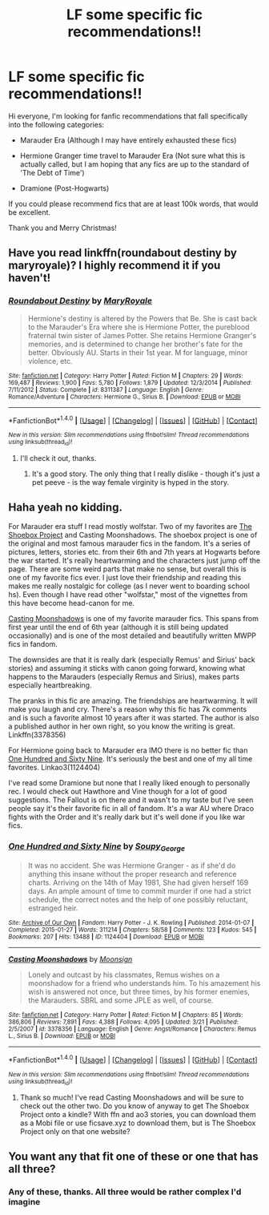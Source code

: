 #+TITLE: LF some specific fic recommendations!!

* LF some specific fic recommendations!!
:PROPERTIES:
:Author: marauderer
:Score: 4
:DateUnix: 1480984491.0
:DateShort: 2016-Dec-06
:FlairText: Request
:END:
Hi everyone, I'm looking for fanfic recommendations that fall specifically into the following categories:

- Marauder Era (Although I may have entirely exhausted these fics)

- Hermione Granger time travel to Marauder Era (Not sure what this is actually called, but I am hoping that any fics are up to the standard of 'The Debt of Time')

- Dramione (Post-Hogwarts)

If you could please recommend fics that are at least 100k words, that would be excellent.

Thank you and Merry Christmas!


** Have you read linkffn(roundabout destiny by maryroyale)? I highly recommend it if you haven't!
:PROPERTIES:
:Author: orangedarkchocolate
:Score: 5
:DateUnix: 1480986983.0
:DateShort: 2016-Dec-06
:END:

*** [[http://www.fanfiction.net/s/8311387/1/][*/Roundabout Destiny/*]] by [[https://www.fanfiction.net/u/2764183/MaryRoyale][/MaryRoyale/]]

#+begin_quote
  Hermione's destiny is altered by the Powers that Be. She is cast back to the Marauder's Era where she is Hermione Potter, the pureblood fraternal twin sister of James Potter. She retains Hermione Granger's memories, and is determined to change her brother's fate for the better. Obviously AU. Starts in their 1st year. M for language, minor violence, etc.
#+end_quote

^{/Site/: [[http://www.fanfiction.net/][fanfiction.net]] *|* /Category/: Harry Potter *|* /Rated/: Fiction M *|* /Chapters/: 29 *|* /Words/: 169,487 *|* /Reviews/: 1,900 *|* /Favs/: 5,780 *|* /Follows/: 1,879 *|* /Updated/: 12/3/2014 *|* /Published/: 7/11/2012 *|* /Status/: Complete *|* /id/: 8311387 *|* /Language/: English *|* /Genre/: Romance/Adventure *|* /Characters/: Hermione G., Sirius B. *|* /Download/: [[http://www.ff2ebook.com/old/ffn-bot/index.php?id=8311387&source=ff&filetype=epub][EPUB]] or [[http://www.ff2ebook.com/old/ffn-bot/index.php?id=8311387&source=ff&filetype=mobi][MOBI]]}

--------------

*FanfictionBot*^{1.4.0} *|* [[[https://github.com/tusing/reddit-ffn-bot/wiki/Usage][Usage]]] | [[[https://github.com/tusing/reddit-ffn-bot/wiki/Changelog][Changelog]]] | [[[https://github.com/tusing/reddit-ffn-bot/issues/][Issues]]] | [[[https://github.com/tusing/reddit-ffn-bot/][GitHub]]] | [[[https://www.reddit.com/message/compose?to=tusing][Contact]]]

^{/New in this version: Slim recommendations using/ ffnbot!slim! /Thread recommendations using/ linksub(thread_id)!}
:PROPERTIES:
:Author: FanfictionBot
:Score: 1
:DateUnix: 1480986992.0
:DateShort: 2016-Dec-06
:END:

**** I'll check it out, thanks.
:PROPERTIES:
:Author: marauderer
:Score: 2
:DateUnix: 1480997077.0
:DateShort: 2016-Dec-06
:END:

***** It's a good story. The only thing that I really dislike - though it's just a pet peeve - is the way female virginity is hyped in the story.
:PROPERTIES:
:Author: Starfox5
:Score: 2
:DateUnix: 1481021697.0
:DateShort: 2016-Dec-06
:END:


** Haha yeah no kidding.

For Marauder era stuff I read mostly wolfstar. Two of my favorites are [[http://shoebox.lomara.org/][The Shoebox Project]] and Casting Moonshadows. The shoebox project is one of the original and most famous marauder fics in the fandom. It's a series of pictures, letters, stories etc. from their 6th and 7th years at Hogwarts before the war started. It's really heartwarming and the characters just jump off the page. There are some weird parts that make no sense, but overall this is one of my favorite fics ever. I just love their friendship and reading this makes me really nostalgic for college (as I never went to boarding school hs). Even though I have read other "wolfstar," most of the vignettes from this have become head-canon for me.

[[http://m.fanfiction.net/s/3378356/1/Casting-Moonshadows][Casting Moonshadows]] is one of my favorite marauder fics. This spans from first year until the end of 6th year (although it is still being updated occasionally) and is one of the most detailed and beautifully written MWPP fics in fandom.

The downsides are that it is really dark (especially Remus' and Sirius' back stories) and assuming it sticks with canon going forward, knowing what happens to the Marauders (especially Remus and Sirius), makes parts especially heartbreaking.

The pranks in this fic are amazing. The friendships are heartwarming. It will make you laugh and cry. There's a reason why this fic has 7k comments and is such a favorite almost 10 years after it was started. The author is also a published author in her own right, so you know the writing is great. Linkffn(3378356)

For Hermione going back to Marauder era IMO there is no better fic than [[http://archiveofourown.org/works/1124404][One Hundred and Sixty Nine]]. It's seriously the best and one of my all time favorites. Linkao3(1124404)

I've read some Dramione but none that I really liked enough to personally rec. I would check out Hawthore and Vine though for a lot of good suggestions. The Fallout is on there and it wasn't to my taste but I've seen people say it's their favorite fic in all of fandom. It's a war AU where Draco fights with the Order and it's really dark but it's well done if you like war fics.
:PROPERTIES:
:Author: gotkate86
:Score: 3
:DateUnix: 1481007258.0
:DateShort: 2016-Dec-06
:END:

*** [[http://archiveofourown.org/works/1124404][*/One Hundred and Sixty Nine/*]] by [[http://www.archiveofourown.org/users/Soupy_George/pseuds/Soupy_George][/Soupy_George/]]

#+begin_quote
  It was no accident. She was Hermione Granger - as if she'd do anything this insane without the proper research and reference charts. Arriving on the 14th of May 1981, She had given herself 169 days. An ample amount of time to commit murder if one had a strict schedule, the correct notes and the help of one possibly reluctant, estranged heir.
#+end_quote

^{/Site/: [[http://www.archiveofourown.org/][Archive of Our Own]] *|* /Fandom/: Harry Potter - J. K. Rowling *|* /Published/: 2014-01-07 *|* /Completed/: 2015-01-27 *|* /Words/: 311214 *|* /Chapters/: 58/58 *|* /Comments/: 123 *|* /Kudos/: 545 *|* /Bookmarks/: 207 *|* /Hits/: 13488 *|* /ID/: 1124404 *|* /Download/: [[http://archiveofourown.org/downloads/So/Soupy_George/1124404/One%20Hundred%20and%20Sixty%20Nine.epub?updated_at=1428225779][EPUB]] or [[http://archiveofourown.org/downloads/So/Soupy_George/1124404/One%20Hundred%20and%20Sixty%20Nine.mobi?updated_at=1428225779][MOBI]]}

--------------

[[http://www.fanfiction.net/s/3378356/1/][*/Casting Moonshadows/*]] by [[https://www.fanfiction.net/u/1210536/Moonsign][/Moonsign/]]

#+begin_quote
  Lonely and outcast by his classmates, Remus wishes on a moonshadow for a friend who understands him. To his amazement his wish is answered not once, but three times, by his former enemies, the Marauders. SBRL and some JPLE as well, of course.
#+end_quote

^{/Site/: [[http://www.fanfiction.net/][fanfiction.net]] *|* /Category/: Harry Potter *|* /Rated/: Fiction M *|* /Chapters/: 85 *|* /Words/: 386,806 *|* /Reviews/: 7,891 *|* /Favs/: 4,388 *|* /Follows/: 4,095 *|* /Updated/: 3/21 *|* /Published/: 2/5/2007 *|* /id/: 3378356 *|* /Language/: English *|* /Genre/: Angst/Romance *|* /Characters/: Remus L., Sirius B. *|* /Download/: [[http://www.ff2ebook.com/old/ffn-bot/index.php?id=3378356&source=ff&filetype=epub][EPUB]] or [[http://www.ff2ebook.com/old/ffn-bot/index.php?id=3378356&source=ff&filetype=mobi][MOBI]]}

--------------

*FanfictionBot*^{1.4.0} *|* [[[https://github.com/tusing/reddit-ffn-bot/wiki/Usage][Usage]]] | [[[https://github.com/tusing/reddit-ffn-bot/wiki/Changelog][Changelog]]] | [[[https://github.com/tusing/reddit-ffn-bot/issues/][Issues]]] | [[[https://github.com/tusing/reddit-ffn-bot/][GitHub]]] | [[[https://www.reddit.com/message/compose?to=tusing][Contact]]]

^{/New in this version: Slim recommendations using/ ffnbot!slim! /Thread recommendations using/ linksub(thread_id)!}
:PROPERTIES:
:Author: FanfictionBot
:Score: 2
:DateUnix: 1481007276.0
:DateShort: 2016-Dec-06
:END:

**** Thank so much! I've read Casting Moonshadows and will be sure to check out the other two. Do you know of anyway to get The Shoebox Project onto a kindle? With ffn and ao3 stories, you can download them as a Mobi file or use ficsave.xyz to download them, but is The Shoebox Project only on that one website?
:PROPERTIES:
:Author: marauderer
:Score: 1
:DateUnix: 1481073891.0
:DateShort: 2016-Dec-07
:END:


** You want any that fit one of these or one that has all three?
:PROPERTIES:
:Author: gotkate86
:Score: 2
:DateUnix: 1480989062.0
:DateShort: 2016-Dec-06
:END:

*** Any of these, thanks. All three would be rather complex I'd imagine
:PROPERTIES:
:Author: marauderer
:Score: 2
:DateUnix: 1480992167.0
:DateShort: 2016-Dec-06
:END:
